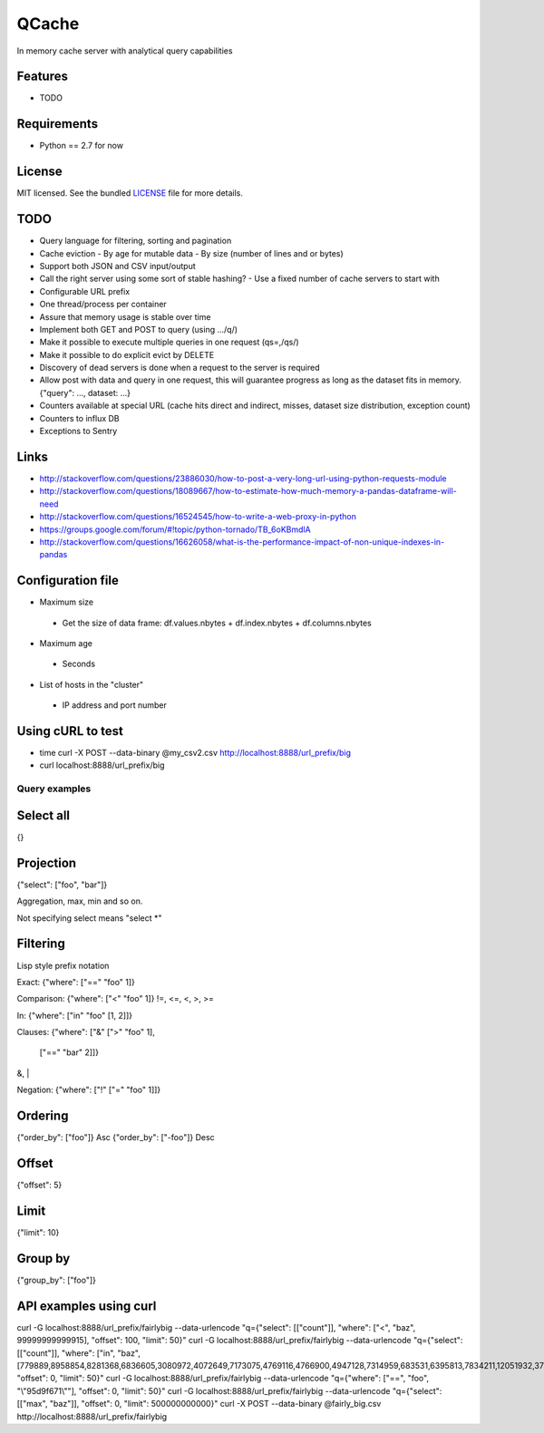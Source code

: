 ======
QCache
======

.. image:: https://badge.fury.io/py/qcache.png
    :target: http://badge.fury.io/py/qcache

.. image:: https://travis-ci.org/tobgu/qcache.png?branch=master
        :target: https://travis-ci.org/tobgu/qcache

.. image:: https://pypip.in/d/qcache/badge.png
        :target: https://crate.io/packages/qcache?version=latest


In memory cache server with analytical query capabilities

Features
--------

* TODO

Requirements
------------

- Python == 2.7 for now

License
-------

MIT licensed. See the bundled `LICENSE <https://github.com/tobgu/qcache/blob/master/LICENSE>`_ file for more details.


TODO
----
* Query language for filtering, sorting and pagination
* Cache eviction
  - By age for mutable data
  - By size (number of lines and or bytes)
* Support both JSON and CSV input/output
* Call the right server using some sort of stable hashing?
  - Use a fixed number of cache servers to start with
* Configurable URL prefix
* One thread/process per container
* Assure that memory usage is stable over time
* Implement both GET and POST to query (using .../q/)
* Make it possible to execute multiple queries in one request (qs=,/qs/)
* Make it possible to do explicit evict by DELETE
* Discovery of dead servers is done when a request to the server is required
* Allow post with data and query in one request, this will guarantee progress
  as long as the dataset fits in memory. {"query": ..., dataset: ...}
* Counters available at special URL (cache hits direct and indirect, misses, dataset size distribution, exception count)
* Counters to influx DB
* Exceptions to Sentry

Links
-----
* http://stackoverflow.com/questions/23886030/how-to-post-a-very-long-url-using-python-requests-module
* http://stackoverflow.com/questions/18089667/how-to-estimate-how-much-memory-a-pandas-dataframe-will-need
* http://stackoverflow.com/questions/16524545/how-to-write-a-web-proxy-in-python
* https://groups.google.com/forum/#!topic/python-tornado/TB_6oKBmdlA
* http://stackoverflow.com/questions/16626058/what-is-the-performance-impact-of-non-unique-indexes-in-pandas

Configuration file
------------------
* Maximum size
 - Get the size of data frame: df.values.nbytes + df.index.nbytes + df.columns.nbytes
* Maximum age
 - Seconds
* List of hosts in the "cluster"
 - IP address and port number

Using cURL to test
------------------
* time curl -X POST --data-binary @my_csv2.csv http://localhost:8888/url_prefix/big
* curl localhost:8888/url_prefix/big

Query examples
==============

Select all
----------
{}


Projection
----------
{"select": ["foo", "bar"]}

Aggregation, max, min and so on.

Not specifying select means "select *"

Filtering
---------
Lisp style prefix notation

Exact:
{"where": ["==" "foo" 1]}

Comparison:
{"where": ["<" "foo" 1]}
!=, <=, <, >, >=

In:
{"where": ["in" "foo" [1, 2]]}

Clauses:
{"where": ["&" [">" "foo" 1],
               ["==" "bar" 2]]}
&, |

Negation:
{"where": ["!" ["=" "foo"  1]]}


Ordering
--------
{"order_by": ["foo"]}    Asc
{"order_by": ["-foo"]}   Desc


Offset
------
{"offset": 5}


Limit
-----
{"limit": 10}


Group by
--------
{"group_by": ["foo"]}


API examples using curl
-----------------------
curl -G localhost:8888/url_prefix/fairlybig --data-urlencode "q={\"select\": [[\"count\"]], \"where\": [\"<\", \"baz\", 99999999999915],  \"offset\": 100, \"limit\": 50}"
curl -G localhost:8888/url_prefix/fairlybig --data-urlencode "q={\"select\": [[\"count\"]], \"where\": [\"in\", \"baz\", [779889,8958854,8281368,6836605,3080972,4072649,7173075,4769116,4766900,4947128,7314959,683531,6395813,7834211,12051932,3735224,12368089,9858334,4424629,4155280]],  \"offset\": 0, \"limit\": 50}"
curl -G localhost:8888/url_prefix/fairlybig --data-urlencode "q={\"where\": [\"==\", \"foo\", \"\\\"95d9f671\\\"\"],  \"offset\": 0, \"limit\": 50}"
curl -G localhost:8888/url_prefix/fairlybig --data-urlencode "q={\"select\": [[\"max\", \"baz\"]],  \"offset\": 0, \"limit\": 500000000000}"
curl -X POST --data-binary @fairly_big.csv http://localhost:8888/url_prefix/fairlybig
